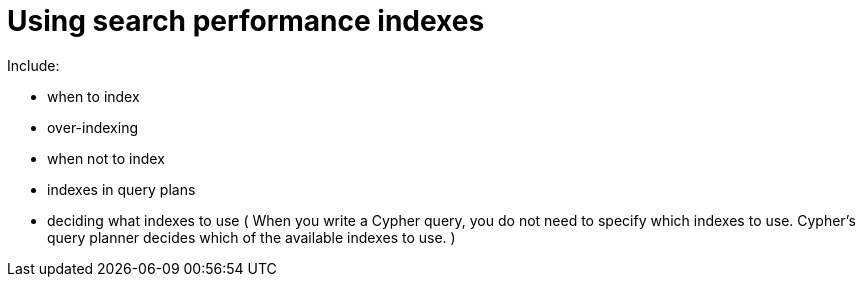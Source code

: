 = Using search performance indexes

Include:

- when to index
- over-indexing
- when not to index
- indexes in query plans
- deciding what indexes to use (
When you write a Cypher query, you do not need to specify which indexes to use. Cypher’s query planner decides which of the available indexes to use.
)

